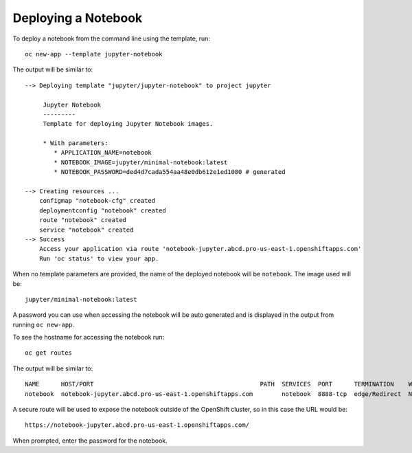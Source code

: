 Deploying a Notebook
--------------------

To deploy a notebook from the command line using the template, run::

    oc new-app --template jupyter-notebook

The output will be similar to::

    --> Deploying template "jupyter/jupyter-notebook" to project jupyter

         Jupyter Notebook
         ---------
         Template for deploying Jupyter Notebook images.

         * With parameters:
            * APPLICATION_NAME=notebook
            * NOTEBOOK_IMAGE=jupyter/minimal-notebook:latest
            * NOTEBOOK_PASSWORD=ded4d7cada554aa48e0db612e1ed1080 # generated

    --> Creating resources ...
        configmap "notebook-cfg" created
        deploymentconfig "notebook" created
        route "notebook" created
        service "notebook" created
    --> Success
        Access your application via route 'notebook-jupyter.abcd.pro-us-east-1.openshiftapps.com'
        Run 'oc status' to view your app.

When no template parameters are provided, the name of the deployed notebook
will be ``notebook``. The image used will be::

    jupyter/minimal-notebook:latest

A password you can use when accessing the notebook will be auto generated
and is displayed in the output from running ``oc new-app``.

To see the hostname for accessing the notebook run::

    oc get routes

The output will be similar to::

    NAME      HOST/PORT                                              PATH  SERVICES  PORT      TERMINATION    WILDCARD
    notebook  notebook-jupyter.abcd.pro-us-east-1.openshiftapps.com        notebook  8888-tcp  edge/Redirect  None

A secure route will be used to expose the notebook outside of the OpenShift
cluster, so in this case the URL would be::

    https://notebook-jupyter.abcd.pro-us-east-1.openshiftapps.com/

When prompted, enter the password for the notebook.
